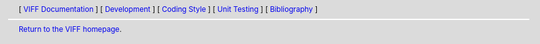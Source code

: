 
.. header::
   [ `VIFF Documentation <index.html>`__ ]
   [ `Development <development.html>`__ ]
   [ `Coding Style <coding-style.html>`__ ]
   [ `Unit Testing <unit-testing.html>`__ ]
   [ `Bibliography <bibliography.html>`__ ]

.. footer::
   `Return to the VIFF homepage <../index.html>`__.

   .. include:: ../copyright.rst
